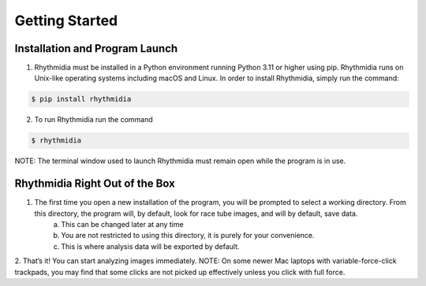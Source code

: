 Getting Started
===============


Installation and Program Launch
---------------
1. Rhythmidia must be installed in a Python environment running Python 3.11 or higher using pip. Rhythmidia runs on Unix-like operating systems including macOS and Linux. In order to install Rhythmidia, simply run the command: 

.. code-block:: console

    $ pip install rhythmidia

2. To run Rhythmidia run the command

.. code-block:: console
    
    $ rhythmidia


NOTE: The terminal window used to launch Rhythmidia must remain open while the program is in use.

Rhythmidia Right Out of the Box
---------------
1. The first time you open a new installation of the program, you will be prompted to select a working directory. From this directory, the program will, by default, look for race tube images, and will by default, save data.
    a. This can be changed later at any time
    b. You are not restricted to using this directory, it is purely for your convenience.
    c. This is where analysis data will be exported by default.
2. That’s it! You can start analyzing images immediately.
NOTE: On some newer Mac laptops with variable-force-click trackpads, you may find that some clicks are not picked up effectively unless you click with full force.